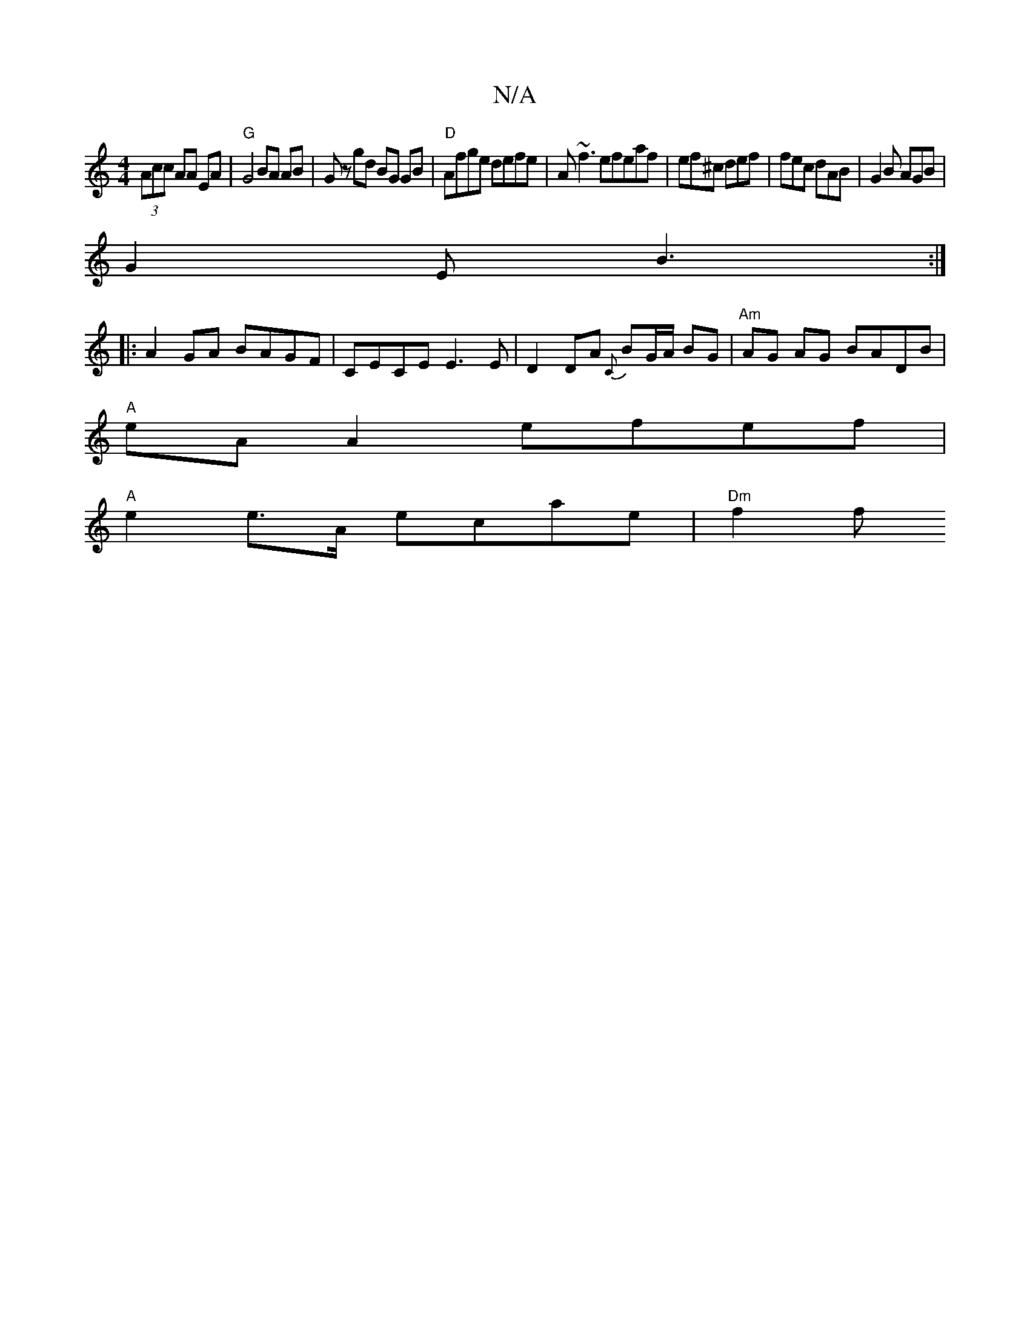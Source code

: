 X:1
T:N/A
M:4/4
R:N/A
K:Cmajor
 (3Acc AA EA|"G" G4 BA AB|Gz gd BG GB|"D"Afge defe|A~f3efeaf|ef^c def | fec dAB | G2B AGB |
G2E B3 :|
|:A2GA BAGF|CECE E3E | D2 DA {C}BG/A/ BG | "Am"AG AG BADB|
"A"eA A2 efef|
"A"e2 e>A ecae |"Dm"f2 f
